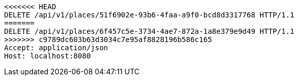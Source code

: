[source,http,options="nowrap"]
----
<<<<<<< HEAD
DELETE /api/v1/places/51f6902e-93b6-4faa-a9f0-bcd8d3317768 HTTP/1.1
=======
DELETE /api/v1/places/6f457c5e-3734-4ae7-872a-1a8e379e9d49 HTTP/1.1
>>>>>>> c9789dc603b63d3034c7e95af8828196b586c165
Accept: application/json
Host: localhost:8080

----
